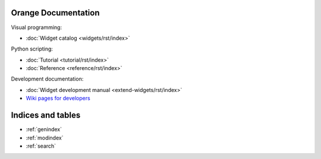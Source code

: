 Orange Documentation
====================

Visual programming:

- :doc:`Widget catalog <widgets/rst/index>`

Python scripting:

- :doc:`Tutorial <tutorial/rst/index>`
- :doc:`Reference <reference/rst/index>`

Development documentation:

- :doc:`Widget development manual <extend-widgets/rst/index>`
- `Wiki pages for developers <http://orange.biolab.si/trac>`_

Indices and tables
==================

* :ref:`genindex`
* :ref:`modindex`
* :ref:`search`

